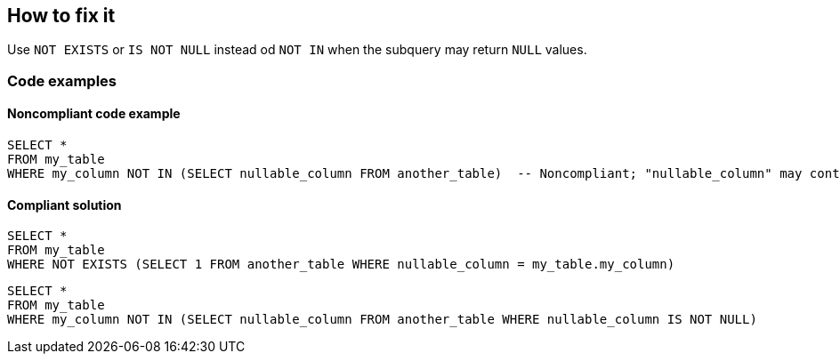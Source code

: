 == How to fix it

Use `NOT EXISTS` or `IS NOT NULL` instead od `NOT IN` when the subquery may return `NULL` values.

=== Code examples

==== Noncompliant code example

[source,sql]
----
SELECT *
FROM my_table
WHERE my_column NOT IN (SELECT nullable_column FROM another_table)  -- Noncompliant; "nullable_column" may contain 'NULL' value and the whole SELECT query will return nothing
----

==== Compliant solution

[source,sql]
----
SELECT *
FROM my_table
WHERE NOT EXISTS (SELECT 1 FROM another_table WHERE nullable_column = my_table.my_column)
----

[source,sql]
----
SELECT *
FROM my_table
WHERE my_column NOT IN (SELECT nullable_column FROM another_table WHERE nullable_column IS NOT NULL)
----
